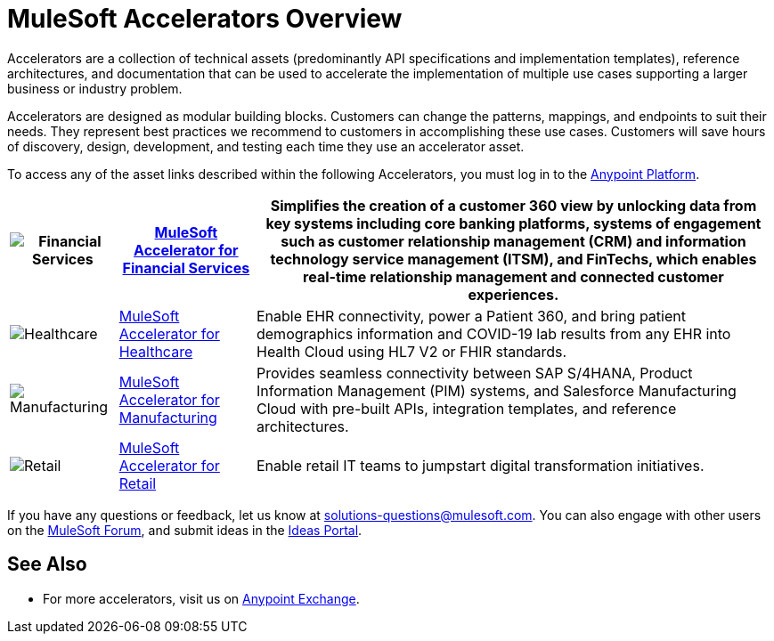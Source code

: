 :imagesdir: ../assets/images

= MuleSoft Accelerators Overview

Accelerators are a collection of technical assets (predominantly API specifications and implementation templates), reference architectures, and documentation that can be used to accelerate the implementation of multiple use cases supporting a larger business or industry problem.

Accelerators are designed as modular building blocks. Customers can change the patterns, mappings, and endpoints to suit their needs. They represent best practices we recommend to customers in accomplishing these use cases. Customers will save hours of discovery, design, development, and testing each time they use an accelerator asset.

To access any of the asset links described within the following Accelerators, you must log in to the https://anypoint.mulesoft.com/home/[Anypoint Platform^].

[%header%autowidth.spread]
|===
.^|image:fs-icon.png[Financial Services] .^| xref:fins/fins-landing-page.adoc[MuleSoft Accelerator for Financial Services] .^| Simplifies the creation of a customer 360 view by unlocking data from key systems including core banking platforms, systems of engagement such as customer relationship management (CRM) and information technology service management (ITSM), and FinTechs, which enables real-time relationship management and connected customer experiences.
.^|image:hc-icon.png[Healthcare] .^| xref:hls/hc-landing-page.adoc[MuleSoft Accelerator for Healthcare] .^| Enable EHR connectivity, power a Patient 360, and bring patient demographics information and COVID-19 lab results from any EHR into Health Cloud using HL7 V2 or FHIR standards.
.^|image:mfg-icon.png[Manufacturing] .^| xref:mfg/mfg-landing-page.adoc[MuleSoft Accelerator for Manufacturing] .^| Provides seamless connectivity between SAP S/4HANA, Product Information Management (PIM) systems, and Salesforce Manufacturing Cloud with pre-built APIs, integration templates, and reference architectures.
.^|image:retail-icon.png[Retail] .^| xref:rcg/retail-landing-page.adoc[MuleSoft Accelerator for Retail] .^| Enable retail IT teams to jumpstart digital transformation initiatives.
|===

If you have any questions or feedback, let us know at solutions-questions@mulesoft.com. You can also engage with other users on the https://help.mulesoft.com/s/forum[MuleSoft Forum^], and submit ideas in the https://help.mulesoft.com/s/ideas[Ideas Portal^].

== See Also

* For more accelerators, visit us on https://www.mulesoft.com/exchange/org.mule.examples/mulesoft-accelerators-introduction/[Anypoint Exchange^].
